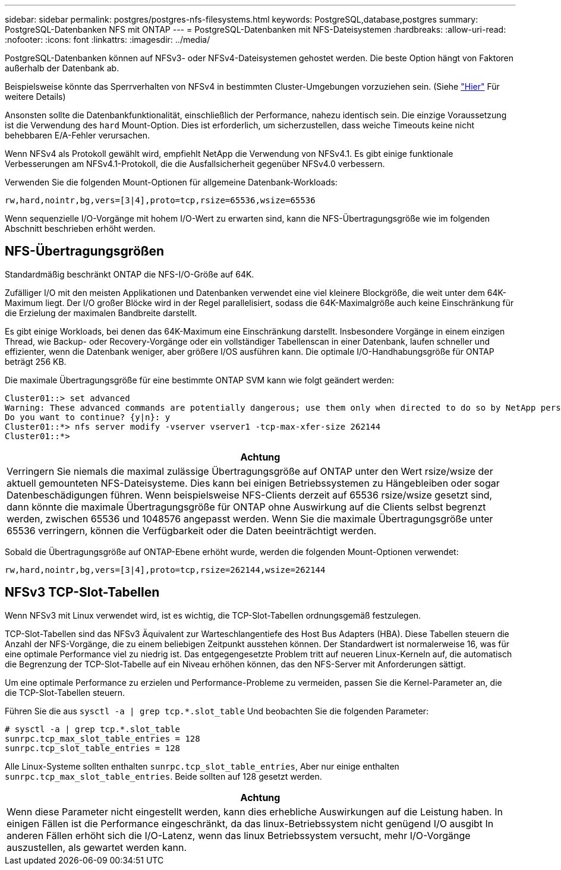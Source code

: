 ---
sidebar: sidebar 
permalink: postgres/postgres-nfs-filesystems.html 
keywords: PostgreSQL,database,postgres 
summary: PostgreSQL-Datenbanken NFS mit ONTAP 
---
= PostgreSQL-Datenbanken mit NFS-Dateisystemen
:hardbreaks:
:allow-uri-read: 
:nofooter: 
:icons: font
:linkattrs: 
:imagesdir: ../media/


[role="lead"]
PostgreSQL-Datenbanken können auf NFSv3- oder NFSv4-Dateisystemen gehostet werden. Die beste Option hängt von Faktoren außerhalb der Datenbank ab.

Beispielsweise könnte das Sperrverhalten von NFSv4 in bestimmten Cluster-Umgebungen vorzuziehen sein. (Siehe link:../oracle/oracle-notes-stale-nfs-locks.html["Hier"] Für weitere Details)

Ansonsten sollte die Datenbankfunktionalität, einschließlich der Performance, nahezu identisch sein. Die einzige Voraussetzung ist die Verwendung des `hard` Mount-Option. Dies ist erforderlich, um sicherzustellen, dass weiche Timeouts keine nicht behebbaren E/A-Fehler verursachen.

Wenn NFSv4 als Protokoll gewählt wird, empfiehlt NetApp die Verwendung von NFSv4.1. Es gibt einige funktionale Verbesserungen am NFSv4.1-Protokoll, die die Ausfallsicherheit gegenüber NFSv4.0 verbessern.

Verwenden Sie die folgenden Mount-Optionen für allgemeine Datenbank-Workloads:

....
rw,hard,nointr,bg,vers=[3|4],proto=tcp,rsize=65536,wsize=65536
....
Wenn sequenzielle I/O-Vorgänge mit hohem I/O-Wert zu erwarten sind, kann die NFS-Übertragungsgröße wie im folgenden Abschnitt beschrieben erhöht werden.



== NFS-Übertragungsgrößen

Standardmäßig beschränkt ONTAP die NFS-I/O-Größe auf 64K.

Zufälliger I/O mit den meisten Applikationen und Datenbanken verwendet eine viel kleinere Blockgröße, die weit unter dem 64K-Maximum liegt. Der I/O großer Blöcke wird in der Regel parallelisiert, sodass die 64K-Maximalgröße auch keine Einschränkung für die Erzielung der maximalen Bandbreite darstellt.

Es gibt einige Workloads, bei denen das 64K-Maximum eine Einschränkung darstellt. Insbesondere Vorgänge in einem einzigen Thread, wie Backup- oder Recovery-Vorgänge oder ein vollständiger Tabellenscan in einer Datenbank, laufen schneller und effizienter, wenn die Datenbank weniger, aber größere I/OS ausführen kann. Die optimale I/O-Handhabungsgröße für ONTAP beträgt 256 KB.

Die maximale Übertragungsgröße für eine bestimmte ONTAP SVM kann wie folgt geändert werden:

....
Cluster01::> set advanced
Warning: These advanced commands are potentially dangerous; use them only when directed to do so by NetApp personnel.
Do you want to continue? {y|n}: y
Cluster01::*> nfs server modify -vserver vserver1 -tcp-max-xfer-size 262144
Cluster01::*>
....
|===
| Achtung 


| Verringern Sie niemals die maximal zulässige Übertragungsgröße auf ONTAP unter den Wert rsize/wsize der aktuell gemounteten NFS-Dateisysteme. Dies kann bei einigen Betriebssystemen zu Hängebleiben oder sogar Datenbeschädigungen führen. Wenn beispielsweise NFS-Clients derzeit auf 65536 rsize/wsize gesetzt sind, dann könnte die maximale Übertragungsgröße für ONTAP ohne Auswirkung auf die Clients selbst begrenzt werden, zwischen 65536 und 1048576 angepasst werden. Wenn Sie die maximale Übertragungsgröße unter 65536 verringern, können die Verfügbarkeit oder die Daten beeinträchtigt werden. 
|===
Sobald die Übertragungsgröße auf ONTAP-Ebene erhöht wurde, werden die folgenden Mount-Optionen verwendet:

....
rw,hard,nointr,bg,vers=[3|4],proto=tcp,rsize=262144,wsize=262144
....


== NFSv3 TCP-Slot-Tabellen

Wenn NFSv3 mit Linux verwendet wird, ist es wichtig, die TCP-Slot-Tabellen ordnungsgemäß festzulegen.

TCP-Slot-Tabellen sind das NFSv3 Äquivalent zur Warteschlangentiefe des Host Bus Adapters (HBA). Diese Tabellen steuern die Anzahl der NFS-Vorgänge, die zu einem beliebigen Zeitpunkt ausstehen können. Der Standardwert ist normalerweise 16, was für eine optimale Performance viel zu niedrig ist. Das entgegengesetzte Problem tritt auf neueren Linux-Kerneln auf, die automatisch die Begrenzung der TCP-Slot-Tabelle auf ein Niveau erhöhen können, das den NFS-Server mit Anforderungen sättigt.

Um eine optimale Performance zu erzielen und Performance-Probleme zu vermeiden, passen Sie die Kernel-Parameter an, die die TCP-Slot-Tabellen steuern.

Führen Sie die aus `sysctl -a | grep tcp.*.slot_table` Und beobachten Sie die folgenden Parameter:

....
# sysctl -a | grep tcp.*.slot_table
sunrpc.tcp_max_slot_table_entries = 128
sunrpc.tcp_slot_table_entries = 128
....
Alle Linux-Systeme sollten enthalten `sunrpc.tcp_slot_table_entries`, Aber nur einige enthalten `sunrpc.tcp_max_slot_table_entries`. Beide sollten auf 128 gesetzt werden.

|===
| Achtung 


| Wenn diese Parameter nicht eingestellt werden, kann dies erhebliche Auswirkungen auf die Leistung haben. In einigen Fällen ist die Performance eingeschränkt, da das linux-Betriebssystem nicht genügend I/O ausgibt In anderen Fällen erhöht sich die I/O-Latenz, wenn das linux Betriebssystem versucht, mehr I/O-Vorgänge auszustellen, als gewartet werden kann. 
|===